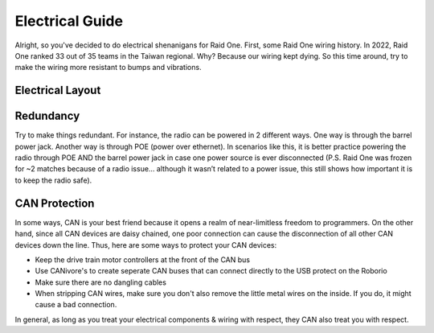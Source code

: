 ################
Electrical Guide
################

Alright, so you've decided to do electrical shenanigans for Raid One. First, some Raid One 
wiring history. In 2022, Raid One ranked 33 out of 35 teams in the Taiwan regional. Why? Because
our wiring kept dying. So this time around, try to make the wiring more resistant to bumps and 
vibrations. 

Electrical Layout
=================

.. figure:: ../images/frc-control-system-layout-rev.svg
    :alt: Electrical Layout
    :width: 750

Redundancy
==========

Try to make things redundant. For instance, the radio can be powered in 2 different ways. 
One way is through the barrel power jack. Another way is through POE (power over ethernet). 
In scenarios like this, it is better practice powering the radio through POE AND the barrel 
power jack in case one power source is ever disconnected (P.S. Raid One was frozen for ~2 
matches because of a radio issue… although it wasn’t related to a power issue, this still 
shows how important it is to keep the radio safe).


CAN Protection
==============

In some ways, CAN is your best friend because it opens a realm of near-limitless freedom 
to programmers. On the other hand, since all CAN devices are daisy chained, one poor connection 
can cause the disconnection of all other CAN devices down the line. Thus, here are some ways 
to protect your CAN devices:

* Keep the drive train motor controllers at the front of the CAN bus 
* Use CANivore's to create seperate CAN buses that can connect directly to the USB protect on
  the Roborio
* Make sure there are no dangling cables 
* When stripping CAN wires, make sure you don't also remove the little metal wires on the inside. 
  If you do, it might cause a bad connection. 

In general, as long as you treat your electrical components & wiring with respect, they CAN 
also treat you with respect. 